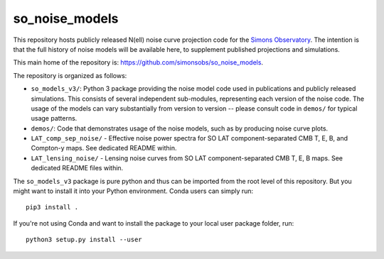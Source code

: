 ===============
so_noise_models
===============

This repository hosts publicly released N(ell) noise curve projection
code for the `Simons Observatory <https://simonsobservatory.org>`__.
The intention is that the full history of noise models will be
available here, to supplement published projections and simulations.

This main home of the repository is:
https://github.com/simonsobs/so_noise_models.

The repository is organized as follows:

- ``so_models_v3/``: Python 3 package providing the noise model code
  used in publications and publicly released simulations.  This
  consists of several independent sub-modules, representing each
  version of the noise code.  The usage of the models can vary
  substantially from version to version -- please consult code in
  ``demos/`` for typical usage patterns.
- ``demos/``: Code that demonstrates usage of the noise models, such
  as by producing noise curve plots.
- ``LAT_comp_sep_noise/`` - Effective noise power spectra for SO LAT
  component-separated CMB T, E, B, and Compton-y maps.  See dedicated
  README within.
- ``LAT_lensing_noise/`` - Lensing noise curves from SO LAT
  component-separated CMB T, E, B maps.  See dedicated
  README files within.

The ``so_models_v3`` package is pure python and thus can be imported
from the root level of this repository.  But you might want to install
it into your Python environment.  Conda users can simply run::

  pip3 install .

If you're not using Conda and want to install the package to your
local user package folder, run::

  python3 setup.py install --user
